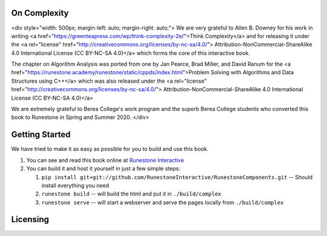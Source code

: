 On Complexity
=============

.. raw:: html

<div style="width: 500px; margin-left: auto; margin-right: auto;">
We are very grateful to Allen B. Downey for his work in writing
<a href="https://greenteapress.com/wp/think-complexity-2e/">Think Complexity</a>
and for releasing it under the
<a rel="license" href="http://creativecommons.org/licenses/by-nc-sa/4.0/">
Attribution-NonCommercial-ShareAlike 4.0 International License (CC BY-NC-SA 4.0)</a>
which forms the core of this interactive book.

The chapter on Algorithm Analysis was ported from one by Jan Pearce, Brad Miller, and David Ranum
for the <a href="https://runestone.academy/runestone/static/cppds/index.html">Problem Solving with Algorithms and Data Structures using C++</a>
which was also released under the
<a rel="license" href="http://creativecommons.org/licenses/by-nc-sa/4.0/">
Attribution-NonCommercial-ShareAlike 4.0 International License (CC BY-NC-SA 4.0)</a>

We are extremely grateful to Berea College's work program and the superb Berea College students who converted this
book to Runestone in Spring and Summer 2020.
</div>

Getting Started
===============

We have tried to make it as easy as possible for you to build and use this book.

1. You can see and read this book online at `Runestone Interactive <https://runestone.academy/runestone/books/published/httlads/index.html>`_

2.  You can build it and host it yourself in just a few simple steps:

    1.  ``pip install git+git://github.com/RunestoneInteractive/RunestoneComponents.git``  -- Should install everything you need
    2.  ``runestone build`` -- will build the html and put it in ``./build/complex``
    3.  ``runestone serve``   -- will start a webserver and serve the pages locally from ``./build/complex``

Licensing
=========

.. raw:: html

  <a rel="license" href="http://creativecommons.org/licenses/by-nc-sa/4.0/"><img alt="Creative Commons License" style="border-width:0" src="https://i.creativecommons.org/l/by-nc-sa/4.0/88x31.png" /></a><br /><span xmlns:dct="http://purl.org/dc/terms/" property="dct:title"><em>Problem Solving with Algorithms and Data Structures using C++</em></span> by Brad Miller,  David Ranum, and Jan Pearce is licensed under a <a rel="license" href="http://creativecommons.org/licenses/by-nc-sa/4.0/">Creative Commons Attribution-NonCommercial-ShareAlike 4.0 International License</a>.
